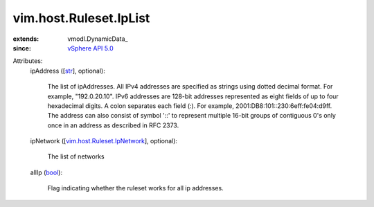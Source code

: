 
vim.host.Ruleset.IpList
=======================
  
:extends: vmodl.DynamicData_
:since: `vSphere API 5.0 <vim/version.rst#vimversionversion7>`_

Attributes:
    ipAddress ([`str <https://docs.python.org/2/library/stdtypes.html>`_], optional):

       The list of ipAddresses. All IPv4 addresses are specified as strings using dotted decimal format. For example, "192.0.20.10". IPv6 addresses are 128-bit addresses represented as eight fields of up to four hexadecimal digits. A colon separates each field (:). For example, 2001:DB8:101::230:6eff:fe04:d9ff. The address can also consist of symbol '::' to represent multiple 16-bit groups of contiguous 0's only once in an address as described in RFC 2373.
    ipNetwork ([`vim.host.Ruleset.IpNetwork <vim/host/Ruleset/IpNetwork.rst>`_], optional):

       The list of networks
    allIp (`bool <https://docs.python.org/2/library/stdtypes.html>`_):

       Flag indicating whether the ruleset works for all ip addresses.
